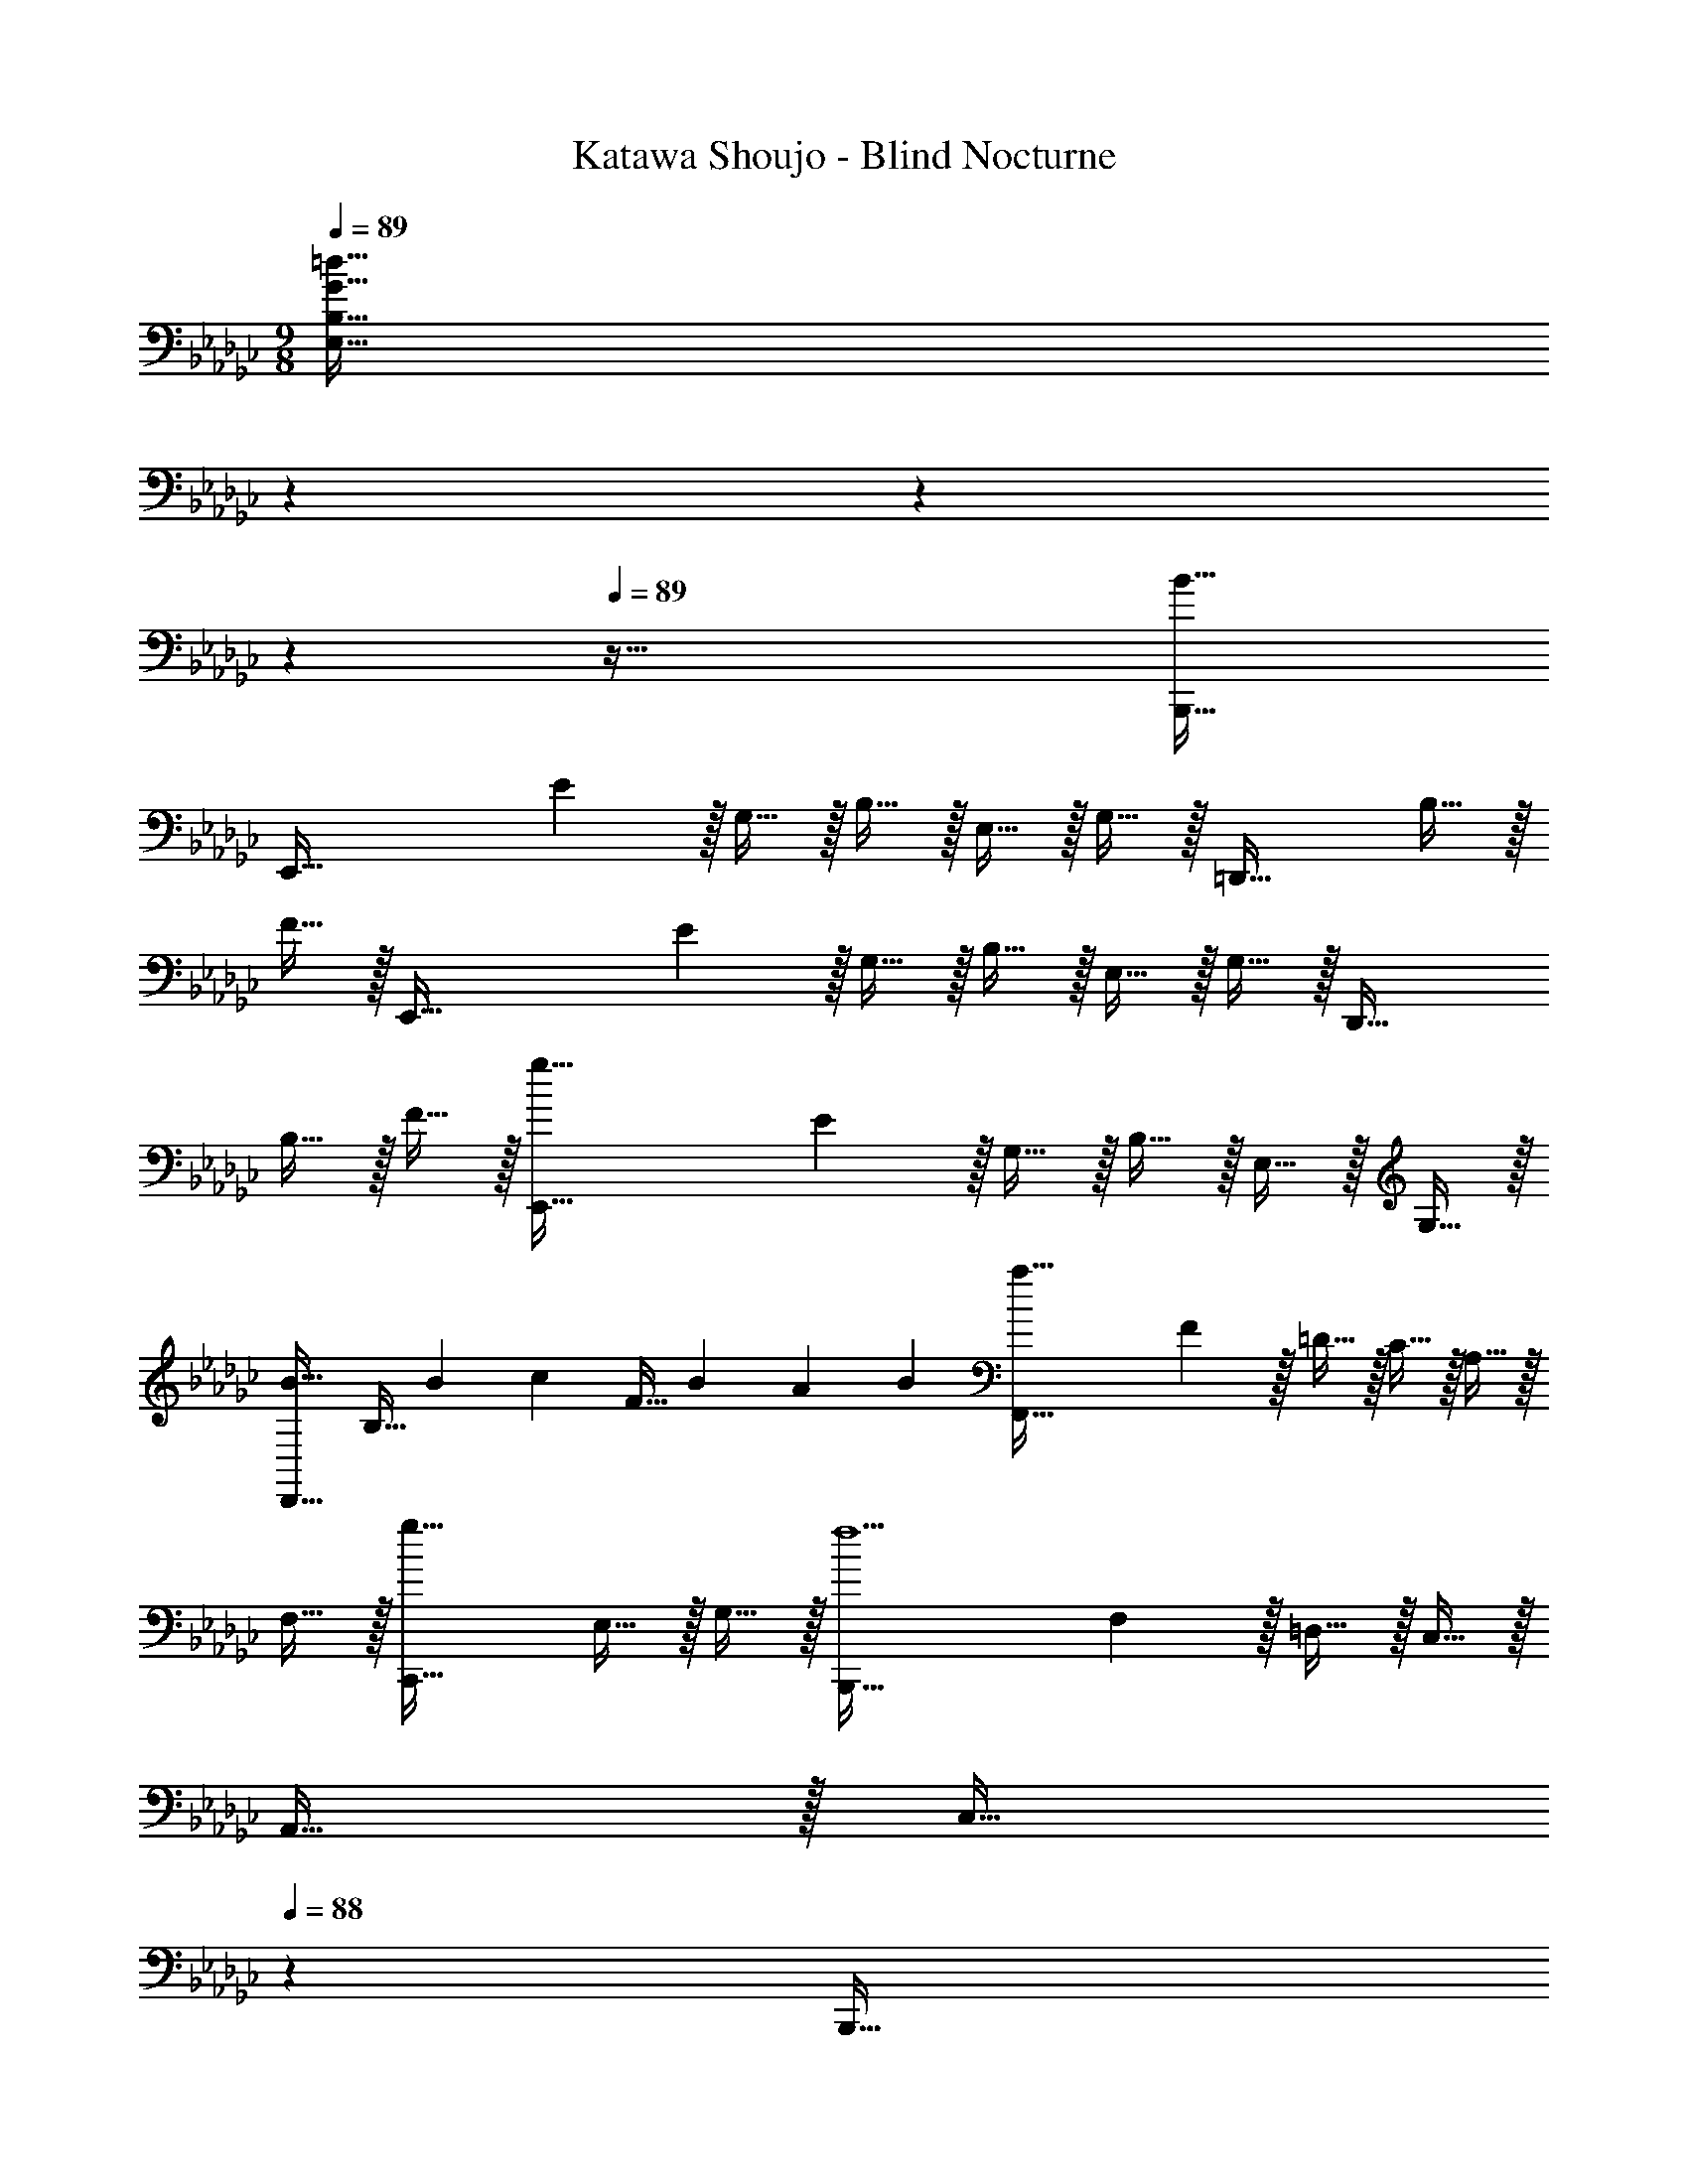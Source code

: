 X: 1
T: Katawa Shoujo - Blind Nocturne
Z: ABC Generated by Starbound Composer
L: 1/4
M: 9/8
Q: 1/4=89
K: Gb
[z79/28G241/32=d241/32E,241/32B,241/32] 
Q: 1/4=88
z143/252 
Q: 1/4=87
z41/72 
Q: 1/4=86
z19/24 
Q: 1/4=89
z89/32 [B47/32B,,,47/32] 
[z15/28E,,97/32] E13/28 z/32 G,15/32 z/32 B,15/32 z/32 E,15/32 z/32 G,15/32 z/32 [z15/32=D,,47/32] B,15/32 z/32 
F15/32 z/32 [z15/28E,,97/32] E13/28 z/32 G,15/32 z/32 B,15/32 z/32 E,15/32 z/32 G,15/32 z/32 [z15/32D,,47/32] 
B,15/32 z/32 F15/32 z/32 [z15/28g97/32E,,97/32] E13/28 z/32 G,15/32 z/32 B,15/32 z/32 E,15/32 z/32 G,15/32 z/32 
[z15/32B23/32D,,47/32] [z/4B,15/32] [z3/20B/6] [z/10c13/80] [z/20F15/32] [z3/20B23/140] [z3/20A11/70] [z3/20B29/160] [z15/28a97/32F,,97/32] F13/28 z/32 =D15/32 z/32 C15/32 z/32 A,15/32 z/32 
F,15/32 z/32 [z15/32g47/32C,,47/32] E,15/32 z/32 G,15/32 z/32 [z15/28B,,,97/32f9/] F,13/28 z/32 =D,15/32 z/32 C,15/32 z/32 
A,,15/32 z/32 [z65/224C,15/32] 
Q: 1/4=88
z47/224 [z103/288B,,,47/32] 
Q: 1/4=87
z/9 [z11/24D,15/32] 
Q: 1/4=86
z/24 F,15/32 z/32 [z/4e49/32E,,49/32] 
Q: 1/4=89
z2/7 G,13/28 z/32 E,15/32 z/32 
[z/d3/f3/D,,3/] A,15/32 z/32 F,15/32 z/32 [z15/32e31/32g31/32E,,47/32] B,15/32 z/32 [G,15/32B/e/] z/32 [z15/28B97/32g97/32E,,97/32] E13/28 z/32 
G,15/32 z/32 B,15/32 z/32 E,15/32 z/32 G,15/32 z/32 [z15/32A47/32f47/32C,,47/32] E,15/32 z/32 A,,15/32 z/32 [z79/28A97/32d97/32B,,,97/32F,,97/32D,97/32] 
Q: 1/4=88
z47/224 [z103/288d7/16F,7/16b15/32] 
Q: 1/4=87
z/9 [z11/24a15/32D,15/32] 
Q: 1/4=86
z/24 [f15/32B,,15/32] z/32 [z/4e97/32g97/32E,,97/32] 
Q: 1/4=89
z2/7 E13/28 z/32 G,15/32 z/32 B,15/32 z/32 E,15/32 z/32 
G,15/32 z/32 [z15/32B23/32A23/32D,,47/32] [z/4B,15/32] [z3/20B/6] [z/10c13/80] [z/20F15/32] [z3/20B23/140] [z3/20A11/70] [z3/20B29/160] [z15/28c97/32a97/32F,,97/32] F13/28 z/32 D15/32 z/32 C15/32 z/32 
A,15/32 z/32 F,15/32 z/32 [z15/32g47/32C,,47/32] E,15/32 z/32 G,15/32 z/32 [z15/28B97/32f97/32B,,,97/32] F,13/28 z/32 D,15/32 z/32 
C,15/32 z/32 A,,15/32 z/32 [z65/224C,15/32] 
Q: 1/4=88
z47/224 [z103/288d47/32B,,,47/32] 
Q: 1/4=87
z/9 [z11/24D,15/32] 
Q: 1/4=86
z/24 F,15/32 z/32 [z/4B49/32e49/32E,,49/32] 
Q: 1/4=89
z2/7 G,13/28 z/32 
E,15/32 z/32 [z/d3/f3/D,,3/] A,15/32 z/32 F,15/32 z/32 [z15/32e31/32g31/32E,,47/32] B,15/32 z/32 [G,15/32B/e/] z/32 [z15/28B97/32g97/32E,,97/32] 
E13/28 z/32 G,15/32 z/32 B,15/32 z/32 E,15/32 z/32 G,15/32 z/32 [z15/32A47/32f47/32C,,47/32] E,15/32 z/32 A,,15/32 z/32 
M: 12/8
[z15/28A49/32d49/32B,,,97/32] 
F,13/28 z/32 D,15/32 z/32 [b15/32C,15/32] z/32 [a15/32A,,15/32] z/32 [f15/32C,15/32] z/32 [z/e47/32g47/32E,,95/32] B,,7/16 z/32 E,15/32 z/32 [d15/32G,15/32f/] z/32 
[e15/32E,15/32g/] z/32 [f15/32B,15/32a/] z/32 [z15/28g49/32=a49/32=A,,97/32] E13/28 z/32 =A,15/32 z/32 [g15/32=C15/32a/] z/32 [f15/32F,15/32_a/] z/32 [e15/32A,15/32g/] z/32 
[z/d47/32f47/32_A,,95/32] D7/16 z/32 [z5/28_A,15/32] 
Q: 1/4=88
z9/28 [_C15/32A3/d3/] z/32 F,15/32 z/32 [z/4A,15/32] 
Q: 1/4=87
z/4 
Q: 1/4=89
[z15/28A33/32c33/32B,,49/32] D13/28 z/32 
[B15/32B,15/32] z/32 [f15/32a/A,,3/] z/32 [d15/32E15/32g/] z/32 [f15/32C15/32] z/32 [z/G,,47/32e95/32g95/32] E7/16 z/32 B,15/32 z/32 [z/E,,3/] E15/32 z/32 
G,15/32 z/32 [z15/28A49/32c49/32C,,97/32] E13/28 z/32 C15/32 z/32 [A15/32G,15/32c/] z/32 [B15/32E,15/32_d/] z/32 [c15/32C,15/32e/] z/32 [z/B47/32f47/32B,,,95/32] 
[z57/224D7/16] 
Q: 1/4=88
z3/14 F,15/32 z/32 [z/14B,15/32B3/4] 
Q: 1/4=87
z3/7 [z/4D,15/32] [z3/28B/6] 
Q: 1/4=86
z3/70 [z/10c13/80] [z/20F,15/32] [z3/20B23/140] [z3/20A11/70] [z3/20B29/160] [z/4b49/32B,,97/32] 
Q: 1/4=89
z2/7 D13/28 z/32 F,15/32 z/32 
[B15/32B,15/32=d/] z/32 [c15/32D,15/32e/] z/32 [d15/32F,15/32f/] z/32 [z/e47/32g47/32E,,47/32] B,7/16 z/32 E15/32 z/32 [_d15/32f/F,,3/] z/32 [e15/32_D15/32g/] z/32 [f15/32A,15/32a/] z/32 
[z15/28g49/32b49/32G,,97/32] B,13/28 z/32 G,15/32 z/32 [g15/32D15/32b/] z/32 [a15/32B,15/32c'/] z/32 [g15/32G,15/32b/] z/32 [z/f47/32a47/32_D,,95/32] A,7/16 z/32 
F,15/32 z/32 [D15/32ad'] z/32 F,15/32 z/32 [f15/32_D,15/32a/] z/32 [z15/28d49/32c'49/32D,,49/32] A,13/28 z/32 F,15/32 z/32 [=d15/32c'/=D,,3/] z/32 
[e15/32A,15/32b/] z/32 [f15/32F,15/32] z/32 [z/E,,47/32e95/32g95/32] B,7/16 z/32 G,15/32 z/32 [z/B,,,3/] B,15/32 z/32 G,15/32 z/32 [z15/28A49/32c49/32C,,97/32] 
E13/28 z/32 C15/32 z/32 [A15/32G,15/32c/] z/32 [B15/32E,15/32_d/] z/32 [c15/32C,15/32e/] z/32 [z/B95/32f95/32D,,95/32] F7/16 z/32 =D15/32 z/32 B,15/32 z/32 
F,15/32 z/32 =D,15/32 z/32 [z15/28F49/32B49/32B,,,97/32] D13/28 z/32 F,15/32 z/32 [F15/32B,15/32B/] z/32 [G15/32D,15/32c/] z/32 [A15/32F,15/32=d/] z/32 
[z/G47/32e47/32E,,95/32] B,7/16 z/32 G,15/32 z/32 [F,15/32d/f/] z/32 [d15/32E,15/32f/] z/32 [e15/32_D,15/32g/] z/32 [z15/28g49/32b49/32G,,97/32] B,13/28 z/32 
G,15/32 z/32 [_D15/32_d/f/] z/32 [d15/32B,15/32f/] z/32 [e15/32G,15/32g/] z/32 [z/f47/32b47/32A,,95/32] C7/16 z/32 [z5/28A,15/32] 
Q: 1/4=88
z9/28 [E15/32c/e/] z/32 [c15/32C15/32e/] z/32 
[z/4d15/32A,15/32f/] 
Q: 1/4=87
z/4 
Q: 1/4=89
[z15/28f33/32b33/32B,,97/32] =D13/28 z/32 [F,15/32f/b/] z/32 [B,15/32fc'] z/32 =D,15/32 z/32 [f15/32F,15/32d'/] z/32 [z/g47/32c'47/32C,95/32] 
E7/16 z/32 G,15/32 z/32 [C15/32e/g/] z/32 [c15/32E,15/32e/] z/32 [G15/32G,15/32d/] z/32 [z15/28C,,97/32E9/c159/32] C13/28 z/32 E,15/32 z/32 
G,15/32 z/32 C,15/32 z/32 E,15/32 z/32 [z/C,,95/32] C7/16 z/32 E,15/32 z/32 G,15/32 z/32 [d/4C,15/32] e7/32 z/32 [f2/9E,15/32] z/36 
[z/8g7/32] [z/8c101/32] [z15/28a33/32e97/32C,,97/32] E13/28 z/32 [C15/32g/] z/32 [G,15/32g] z/32 E,15/32 z/32 [z81/224a15/32C,15/32] [z31/224B45/28] [z/f47/32=d47/32D,,95/32] D7/16 z/32 
B,15/32 z/32 [d15/32B15/32F,15/32] z/32 [e15/32c15/32D,15/32] z/32 [f15/32d15/32B,,15/32] z/32 [z15/28e33/32g33/32E,,49/32] B,13/28 z/32 [d15/32E,15/32f/] z/32 [z/fa_D,,3/] 
A,15/32 z/32 [_d15/32_D,15/32f/] z/32 [z/=C,,47/32=c95/32e95/32] A,7/16 z/32 =C,15/32 z/32 [z/A,,,3/] E,15/32 z/32 =C15/32 z/32 [z15/28_c49/32e49/32_C,,97/32] 
_C13/28 z/32 E,15/32 z/32 [c15/32G,15/32e/] z/32 [d15/32_C,15/32f/] z/32 [c15/32E,15/32e/] z/32 [z/B79/32=d79/32B,,,95/32] [z57/224B,7/16] 
Q: 1/4=88
z3/14 =D,15/32 z/32 [z/14F,15/32] 
Q: 1/4=87
z3/7 [z5/14B,,15/32] 
Q: 1/4=86
z/7 [D,15/32G/e/] z/32 
M: 9/8
[z/4E,,97/32G9/e9/] 
Q: 1/4=89
z2/7 E13/28 z/32 G,15/32 z/32 B,15/32 z/32 E,15/32 z/32 G,15/32 z/32 
[z15/32=D,,47/32] B,15/32 z/32 F15/32 z/32 [z15/28E,,97/32] E13/28 z/32 G,15/32 z/32 B,15/32 z/32 E,15/32 z/32 
G,15/32 z/32 [z15/32D,,47/32] B,15/32 z/32 F15/32 z/32 [z15/28g97/32E,,97/32] E13/28 z/32 G,15/32 z/32 B,15/32 z/32 
E,15/32 z/32 G,15/32 z/32 [z15/32B23/32D,,47/32] [z/4B,15/32] [z3/20B/6] [z/10c13/80] [z/20F15/32] [z3/20B23/140] [z3/20A11/70] [z3/20B29/160] [z15/28a97/32F,,97/32] F13/28 z/32 D15/32 z/32 
C15/32 z/32 A,15/32 z/32 F,15/32 z/32 [z15/32g47/32C,,47/32] E,15/32 z/32 G,15/32 z/32 [z15/28B,,,97/32f9/] F,13/28 z/32 
D,15/32 z/32 C,15/32 z/32 A,,15/32 z/32 [z65/224C,15/32] 
Q: 1/4=88
z47/224 [z103/288B,,,47/32] 
Q: 1/4=87
z/9 [z11/24D,15/32] 
Q: 1/4=86
z/24 F,15/32 z/32 [z/4e49/32E,,49/32] 
Q: 1/4=89
z2/7 
G,13/28 z/32 E,15/32 z/32 [z/d3/f3/D,,3/] A,15/32 z/32 F,15/32 z/32 [z15/32e31/32g31/32E,,47/32] B,15/32 z/32 [G,15/32B/e/] z/32 [z15/28B97/32g97/32E,,97/32] 
E13/28 z/32 G,15/32 z/32 B,15/32 z/32 E,15/32 z/32 G,15/32 z/32 [z15/32A47/32f47/32C,,47/32] E,15/32 z/32 A,,15/32 z/32 [z79/28A97/32d97/32B,,,97/32F,,97/32D,97/32] 
Q: 1/4=88
z47/224 [z103/288d7/16F,7/16b15/32] 
Q: 1/4=87
z/9 [z11/24a15/32D,15/32] 
Q: 1/4=86
z/24 [f15/32B,,15/32] z/32 [z/4e97/32g97/32E,,97/32] 
Q: 1/4=89
z2/7 E13/28 z/32 G,15/32 z/32 B,15/32 z/32 E,15/32 z/32 
G,15/32 z/32 [z15/32B23/32A23/32D,,47/32] [z/4B,15/32] [z3/20B/6] [z/10c13/80] [z/20F15/32] [z3/20B23/140] [z3/20A11/70] [z3/20B29/160] [z15/28c97/32a97/32F,,97/32] F13/28 z/32 D15/32 z/32 C15/32 z/32 
A,15/32 z/32 F,15/32 z/32 [z15/32g47/32C,,47/32] E,15/32 z/32 G,15/32 z/32 [z15/28B97/32f97/32B,,,97/32] F,13/28 z/32 D,15/32 z/32 
C,15/32 z/32 A,,15/32 z/32 [z65/224C,15/32] 
Q: 1/4=88
z47/224 [z103/288d47/32B,,,47/32] 
Q: 1/4=87
z/9 [z11/24D,15/32] 
Q: 1/4=86
z/24 F,15/32 z/32 [z/4B49/32e49/32E,,49/32] 
Q: 1/4=89
z2/7 G,13/28 z/32 
E,15/32 z/32 [z/d3/f3/D,,3/] A,15/32 z/32 F,15/32 z/32 [z15/32e31/32g31/32E,,47/32] B,15/32 z/32 [G,15/32B/e/] z/32 [z15/28B97/32g97/32E,,97/32] 
E13/28 z/32 G,15/32 z/32 B,15/32 z/32 E,15/32 z/32 G,15/32 z/32 [z15/32A47/32f47/32C,,47/32] E,15/32 z/32 A,,15/32 z/32 
M: 12/8
[z15/28A49/32d49/32B,,,97/32] 
F,13/28 z/32 D,15/32 z/32 [b15/32C,15/32] z/32 [a15/32A,,15/32] z/32 [f15/32C,15/32] z/32 [z/e47/32g47/32E,,95/32] B,,7/16 z/32 E,15/32 z/32 [a15/32G,15/32] z/32 
[g15/32E,15/32] z/32 [f15/32B,15/32] z/32 [B97/32e97/32E,6B,6] 
[z257/224_d47/32] 
Q: 1/4=88
z9/28 [z/9=c/8] [z41/36_c25/18] 
Q: 1/4=87
z/4 
Q: 1/4=89
[C,97/32E,97/32B,97/32G9/B9/] 
[z257/224B,,47/32] 
Q: 1/4=88
z9/28 [z5/4F3/A,,3/] 
Q: 1/4=87
z/4 
Q: 1/4=89
[E49/32G49/32G,,97/32E,97/32G,97/32] 
[F3/A3/] [G47/32=A47/32=A,,47/32E,47/32=A,47/32] [G15/32B/_A,,3/D,3/C3/] z/32 F15/32 z/32 E15/32 z/32 
[B,,97/32F,97/32B,97/32D6F6] [B,,47/32B,47/32] 
[A,,3/_A,3/] [G5/G,,97/32E,97/32B,97/32] z/32 
G13/96 z/84 _A13/84 z/96 B5/32 z/32 [A15/32A,,95/32_D,95/32A,95/32] z/32 _D7/16 z/32 F15/32 z/32 [A15/32a/] z/32 [d15/32d'/] z/32 [c15/32c'/] z/32 [B33/32b6G,,6D,6B,6] 
G7/32 z/36 A2/9 z/32 B15/32 z/32 d15/32 z/32 e15/32 z/32 B15/32 z/32 [z57/224D7/16] 
Q: 1/4=88
z3/14 A/ [z/14G3/A3/] 
Q: 1/4=87
z11/14 
Q: 1/4=86
z9/14 [z/4B49/32F97/32B,,97/32D,97/32G,97/32] 
Q: 1/4=89
z41/32 B B15/32 z/32 [A47/32E95/32A,,95/32=C,95/32A,95/32] 
A A15/32 z/32 [B49/32=D97/32B,,97/32=D,97/32F,97/32] G15/32 z/32 A15/32 z/32 
B15/32 z/32 [c47/32E95/32_C,95/32E,95/32G,95/32] A15/32 z/32 B15/32 z/32 c15/32 z/32 [A,49/32e97/32C,97/32E,97/32] 
A,15/32 z/32 B,15/32 z/32 C15/32 z/32 [=d47/32B,47/32D,95/32A,95/32] [d/f/B,13/24] [d15/32f/D17/32] z/32 [e15/32g/F,/] z/32 
[z15/28g49/32b49/32G,,97/32] [z111/224B,131/252] [z/G,151/288] [_d/f/_D151/288] [d15/32f/B,83/160] z/32 [e15/32g/G,83/160] z/32 [z/f47/32b47/32A,,95/32] [z15/32C49/96] 
[z5/28A,13/24] 
Q: 1/4=88
z9/28 [c/e/E13/24] [c15/32e/C17/32] z/32 [z/4d15/32f/A,17/32] 
Q: 1/4=87
z/4 
Q: 1/4=89
[z15/28f33/32b33/32B,,97/32] [z111/224=D131/252] [f/b/F,151/288] [z/B,151/288fc'] 
[z/D,83/160] [f15/32d'/F,83/160] z/32 [z/g47/32c'47/32C,95/32] [z15/32E49/96] [z/G,13/24] [e/g/C13/24] [c15/32e/E,17/32] z/32 [G15/32d/G,17/32] z/32 [z15/28C,,97/32E9/c159/32] 
[z111/224C131/252] [z/E,151/288] [z/G,151/288] [z/C,83/160] [z/E,83/160] [z/C,,95/32] [z15/32C49/96] [z/E,13/24] [z/G,13/24] 
[d/4C,17/32] e7/32 z/32 [f2/9E,17/32] z/36 [z/8g7/32] [z/8c101/32] [z15/28a33/32e97/32C,,97/32] [z111/224E131/252] [g/C151/288] [z/G,151/288g] [z/E,83/160] [z81/224a15/32C,83/160] [z31/224B45/28] 
[z/f47/32=d47/32D,,95/32] [z15/32D49/96] [z/B,13/24] [d15/32B15/32F,13/24] z/32 [e15/32c15/32D,17/32] z/32 [f15/32d15/32B,,17/32] z/32 [z15/28e33/32g33/32E,,49/32] [z111/224B,131/252] 
[d15/32f/E,151/288] z/32 [z/fa_D,,3/] [z/A,83/160] [_d15/32f/_D,83/160] z/32 [z/=C,,47/32=c95/32e95/32] [z15/32A,49/96] [z/=C,13/24] [z/A,,,3/] [z/E,17/32] 
[z/=C17/32] [z15/28_c49/32e49/32_C,,97/32] [z111/224_C131/252] [z/E,151/288] [c15/32e/G,151/288] z/32 [d15/32f/_C,83/160] z/32 [c15/32e/E,83/160] z/32 [z/B79/32=d79/32B,,,95/32] 
[z15/32B,49/96] [z5/28=D,13/24] 
Q: 1/4=88
z9/28 [z/F,13/24] [z/B,,17/32] [z/4G15/32e/D,17/32] 
Q: 1/4=87
z/4 
Q: 1/4=89
[z15/28E49/32e97/32E,,97/32] [z111/224E131/252] [z/G,151/288] 
[E15/32B,151/288] z/32 [F15/32E,83/160] z/32 [G15/32G,83/160] z/32 [z/a47/32A95/32A,,95/32] [z15/32E49/96] [z5/28A,13/24] 
Q: 1/4=88
z9/28 [f15/32C13/24] z/32 [g15/32E,17/32] z/32 [z/4a15/32G,17/32] 
Q: 1/4=87
z/4 
Q: 1/4=89
[z15/28B49/32g97/32E,,97/32] [z111/224E131/252] [z/G,151/288] [A15/32B,151/288] z/32 [G15/32E,83/160] z/32 [F15/32G,83/160] z/32 [z/c'47/32E95/32A,,95/32] [z15/32E49/96] 
[z5/28A,13/24] 
Q: 1/4=88
z9/28 [c'15/32C13/24] z/32 [d'15/32E,17/32] z/32 [z/4c'15/32G,17/32] 
Q: 1/4=87
z/4 
Q: 1/4=89
[z15/28E97/32G97/32b97/32E,,97/32] [z111/224E131/252] [z/G,151/288] [z/B,151/288] 
[z/E,83/160] [z/B,,83/160] [z/E95/32G95/32E,,95/32] [z15/32E49/96] [z/G,13/24] [z/B,13/24] [z/E,17/32] [z/B,,17/32] [z15/28G97/32E,,97/32] 
[z8/21E131/252] 
Q: 1/4=86
z11/96 [z/G,151/288] [z29/96B,151/288] 
Q: 1/4=83
z19/96 [z/E,83/160] [z7/32B,,83/160] 
Q: 1/4=80
z9/32 [z/G95/32E,,95/32] [z13/96E49/96] 
Q: 1/4=77
z/3 [z/G,13/24] [z3/32B,13/24] 
Q: 1/4=75
z13/32 [z/E,17/32] 
Q: 1/4=72
[z/B,,17/32] [G6E,,6] 
